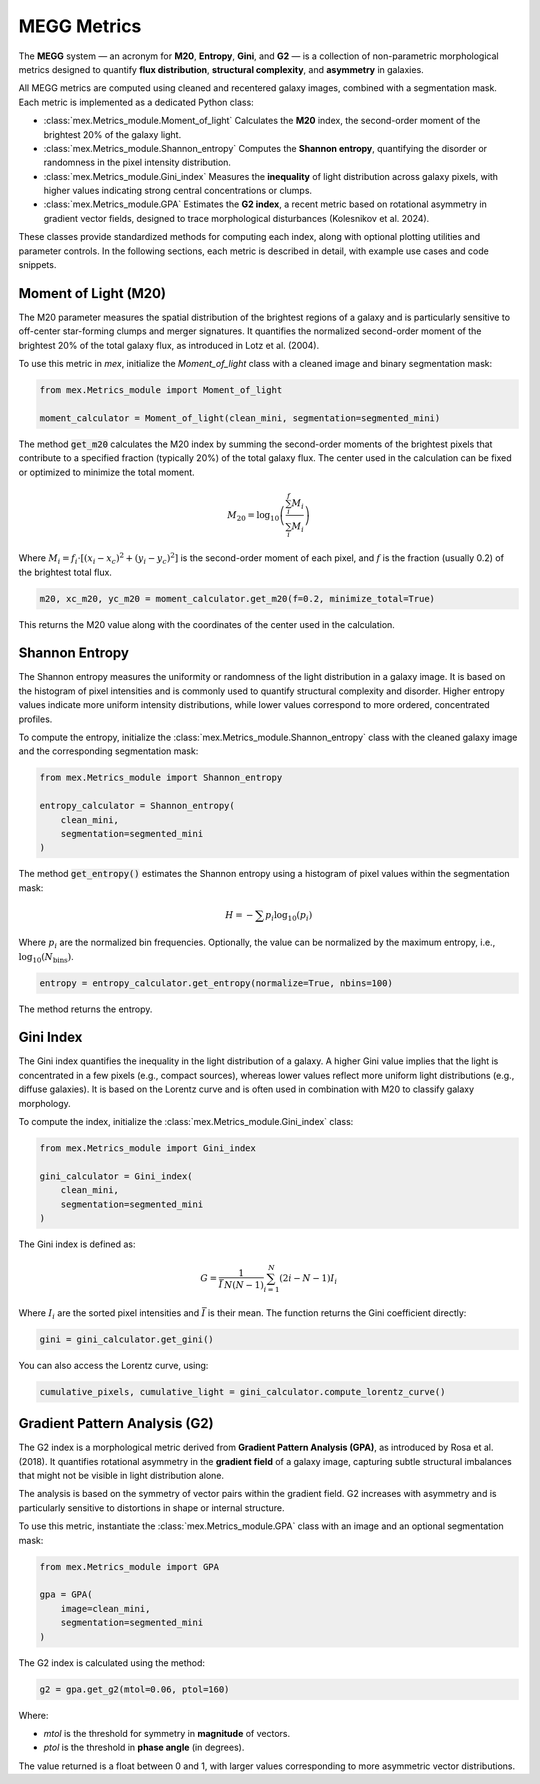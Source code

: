 MEGG Metrics
============

The **MEGG** system — an acronym for **M20**, **Entropy**, **Gini**, and **G2** — is a collection of non-parametric morphological metrics designed to quantify **flux distribution**, **structural complexity**, and **asymmetry** in galaxies.

All MEGG metrics are computed using cleaned and recentered galaxy images, combined with a segmentation mask. Each metric is implemented as a dedicated Python class:

- :class:`mex.Metrics_module.Moment_of_light`  
  Calculates the **M20** index, the second-order moment of the brightest 20% of the galaxy light.

- :class:`mex.Metrics_module.Shannon_entropy`  
  Computes the **Shannon entropy**, quantifying the disorder or randomness in the pixel intensity distribution.

- :class:`mex.Metrics_module.Gini_index`  
  Measures the **inequality** of light distribution across galaxy pixels, with higher values indicating strong central concentrations or clumps.

- :class:`mex.Metrics_module.GPA`  
  Estimates the **G2 index**, a recent metric based on rotational asymmetry in gradient vector fields, designed to trace morphological disturbances (Kolesnikov et al. 2024).

These classes provide standardized methods for computing each index, along with optional plotting utilities and parameter controls. In the following sections, each metric is described in detail, with example use cases and code snippets.

Moment of Light (M20)
---------------------

The M20 parameter measures the spatial distribution of the brightest regions of a galaxy and is particularly sensitive to off-center star-forming clumps and merger signatures. It quantifies the normalized second-order moment of the brightest 20% of the total galaxy flux, as introduced in Lotz et al. (2004).

To use this metric in `mex`, initialize the `Moment_of_light` class with a cleaned image and binary segmentation mask:

.. code-block:: python

    from mex.Metrics_module import Moment_of_light

    moment_calculator = Moment_of_light(clean_mini, segmentation=segmented_mini)


The method :code:`get_m20` calculates the M20 index by summing the second-order moments of the brightest pixels that contribute to a specified fraction (typically 20%) of the total galaxy flux. The center used in the calculation can be fixed or optimized to minimize the total moment.

.. math::
   M_{20} = \log_{10} \left( \frac{\sum_i^f M_i}{\sum_i M_i} \right)

Where :math:`M_i = f_i \cdot [(x_i - x_c)^2 + (y_i - y_c)^2]` is the second-order moment of each pixel, and :math:`f` is the fraction (usually 0.2) of the brightest total flux.

.. code-block:: python

    m20, xc_m20, yc_m20 = moment_calculator.get_m20(f=0.2, minimize_total=True)

This returns the M20 value along with the coordinates of the center used in the calculation.
   
   
Shannon Entropy
---------------

The Shannon entropy measures the uniformity or randomness of the light distribution in a galaxy image. It is based on the histogram of pixel intensities and is commonly used to quantify structural complexity and disorder. Higher entropy values indicate more uniform intensity distributions, while lower values correspond to more ordered, concentrated profiles.

To compute the entropy, initialize the :class:`mex.Metrics_module.Shannon_entropy` class with the cleaned galaxy image and the corresponding segmentation mask:

.. code-block:: python

    from mex.Metrics_module import Shannon_entropy

    entropy_calculator = Shannon_entropy(
        clean_mini,
        segmentation=segmented_mini
    )

The method :code:`get_entropy()` estimates the Shannon entropy using a histogram of pixel values within the segmentation mask:

.. math::
    H = - \sum p_i \log_{10}(p_i)

Where :math:`p_i` are the normalized bin frequencies. Optionally, the value can be normalized by the maximum entropy, i.e., :math:`\log_{10}(N_\text{bins})`.

.. code-block:: python

    entropy = entropy_calculator.get_entropy(normalize=True, nbins=100)

The method returns the entropy.

   
Gini Index
----------

The Gini index quantifies the inequality in the light distribution of a galaxy. A higher Gini value implies that the light is concentrated in a few pixels (e.g., compact sources), whereas lower values reflect more uniform light distributions (e.g., diffuse galaxies). It is based on the Lorentz curve and is often used in combination with M20 to classify galaxy morphology.

To compute the index, initialize the :class:`mex.Metrics_module.Gini_index` class:

.. code-block:: python

    from mex.Metrics_module import Gini_index

    gini_calculator = Gini_index(
        clean_mini,
        segmentation=segmented_mini
    )


The Gini index is defined as:

.. math::
   G = \frac{1}{\bar{I} \, N (N - 1)} \sum_{i=1}^{N} (2i - N - 1) I_i

Where :math:`I_i` are the sorted pixel intensities and :math:`\bar{I}` is their mean. The function returns the Gini coefficient directly:

.. code-block:: python

    gini = gini_calculator.get_gini()


You can also access the Lorentz curve, using:

.. code-block:: python

    cumulative_pixels, cumulative_light = gini_calculator.compute_lorentz_curve()


Gradient Pattern Analysis (G2)
------------------------------

The G2 index is a morphological metric derived from **Gradient Pattern Analysis (GPA)**, as introduced by Rosa et al. (2018). It quantifies rotational asymmetry in the **gradient field** of a galaxy image, capturing subtle structural imbalances that might not be visible in light distribution alone.

The analysis is based on the symmetry of vector pairs within the gradient field. G2 increases with asymmetry and is particularly sensitive to distortions in shape or internal structure.

To use this metric, instantiate the :class:`mex.Metrics_module.GPA` class with an image and an optional segmentation mask:

.. code-block:: python

    from mex.Metrics_module import GPA

    gpa = GPA(
        image=clean_mini,
        segmentation=segmented_mini
    )


The G2 index is calculated using the method:

.. code-block:: python

    g2 = gpa.get_g2(mtol=0.06, ptol=160)

Where:

- `mtol` is the threshold for symmetry in **magnitude** of vectors.
- `ptol` is the threshold in **phase angle** (in degrees).

The value returned is a float between 0 and 1, with larger values corresponding to more asymmetric vector distributions.

